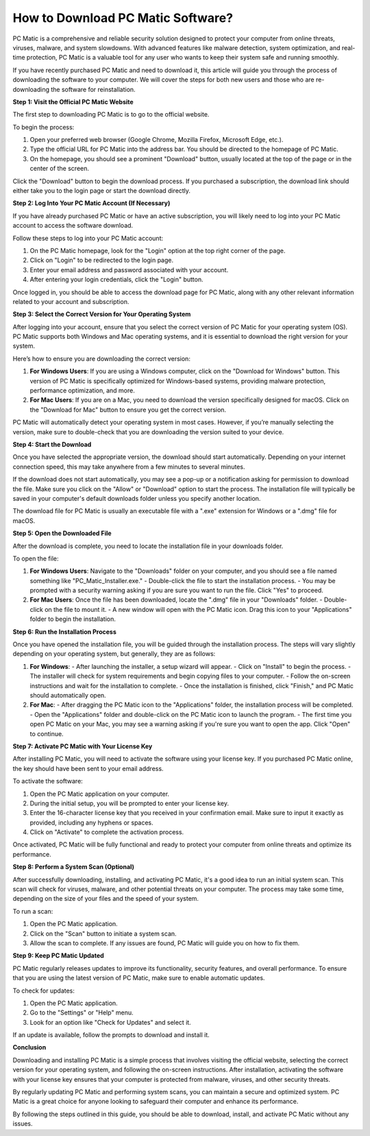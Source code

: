 How to Download PC Matic Software?
=================================

PC Matic is a comprehensive and reliable security solution designed to protect your computer from online threats, viruses, malware, and system slowdowns. With advanced features like malware detection, system optimization, and real-time protection, PC Matic is a valuable tool for any user who wants to keep their system safe and running smoothly. 

If you have recently purchased PC Matic and need to download it, this article will guide you through the process of downloading the software to your computer. We will cover the steps for both new users and those who are re-downloading the software for reinstallation.

**Step 1: Visit the Official PC Matic Website**

The first step to downloading PC Matic is to go to the official website. 

To begin the process:

1. Open your preferred web browser (Google Chrome, Mozilla Firefox, Microsoft Edge, etc.).
2. Type the official URL for PC Matic into the address bar. You should be directed to the homepage of PC Matic.
3. On the homepage, you should see a prominent "Download" button, usually located at the top of the page or in the center of the screen.

Click the "Download" button to begin the download process. If you purchased a subscription, the download link should either take you to the login page or start the download directly.

**Step 2: Log Into Your PC Matic Account (If Necessary)**

If you have already purchased PC Matic or have an active subscription, you will likely need to log into your PC Matic account to access the software download.

Follow these steps to log into your PC Matic account:

1. On the PC Matic homepage, look for the "Login" option at the top right corner of the page.
2. Click on "Login" to be redirected to the login page.
3. Enter your email address and password associated with your account.
4. After entering your login credentials, click the "Login" button.

Once logged in, you should be able to access the download page for PC Matic, along with any other relevant information related to your account and subscription.

**Step 3: Select the Correct Version for Your Operating System**

After logging into your account, ensure that you select the correct version of PC Matic for your operating system (OS). PC Matic supports both Windows and Mac operating systems, and it is essential to download the right version for your system.

Here’s how to ensure you are downloading the correct version:

1. **For Windows Users**: If you are using a Windows computer, click on the "Download for Windows" button. This version of PC Matic is specifically optimized for Windows-based systems, providing malware protection, performance optimization, and more.
   
2. **For Mac Users**: If you are on a Mac, you need to download the version specifically designed for macOS. Click on the "Download for Mac" button to ensure you get the correct version. 

PC Matic will automatically detect your operating system in most cases. However, if you’re manually selecting the version, make sure to double-check that you are downloading the version suited to your device.

**Step 4: Start the Download**

Once you have selected the appropriate version, the download should start automatically. Depending on your internet connection speed, this may take anywhere from a few minutes to several minutes.

If the download does not start automatically, you may see a pop-up or a notification asking for permission to download the file. Make sure you click on the "Allow" or "Download" option to start the process. The installation file will typically be saved in your computer's default downloads folder unless you specify another location.

The download file for PC Matic is usually an executable file with a ".exe" extension for Windows or a ".dmg" file for macOS. 

**Step 5: Open the Downloaded File**

After the download is complete, you need to locate the installation file in your downloads folder.

To open the file:

1. **For Windows Users**: Navigate to the "Downloads" folder on your computer, and you should see a file named something like "PC_Matic_Installer.exe."
   - Double-click the file to start the installation process.
   - You may be prompted with a security warning asking if you are sure you want to run the file. Click "Yes" to proceed.

2. **For Mac Users**: Once the file has been downloaded, locate the ".dmg" file in your "Downloads" folder.
   - Double-click on the file to mount it.
   - A new window will open with the PC Matic icon. Drag this icon to your "Applications" folder to begin the installation.

**Step 6: Run the Installation Process**

Once you have opened the installation file, you will be guided through the installation process. The steps will vary slightly depending on your operating system, but generally, they are as follows:

1. **For Windows**:
   - After launching the installer, a setup wizard will appear.
   - Click on "Install" to begin the process.
   - The installer will check for system requirements and begin copying files to your computer.
   - Follow the on-screen instructions and wait for the installation to complete.
   - Once the installation is finished, click "Finish," and PC Matic should automatically open.

2. **For Mac**:
   - After dragging the PC Matic icon to the "Applications" folder, the installation process will be completed.
   - Open the "Applications" folder and double-click on the PC Matic icon to launch the program.
   - The first time you open PC Matic on your Mac, you may see a warning asking if you're sure you want to open the app. Click "Open" to continue.

**Step 7: Activate PC Matic with Your License Key**

After installing PC Matic, you will need to activate the software using your license key. If you purchased PC Matic online, the key should have been sent to your email address.

To activate the software:

1. Open the PC Matic application on your computer.
2. During the initial setup, you will be prompted to enter your license key.
3. Enter the 16-character license key that you received in your confirmation email. Make sure to input it exactly as provided, including any hyphens or spaces.
4. Click on "Activate" to complete the activation process.

Once activated, PC Matic will be fully functional and ready to protect your computer from online threats and optimize its performance.

**Step 8: Perform a System Scan (Optional)**

After successfully downloading, installing, and activating PC Matic, it's a good idea to run an initial system scan. This scan will check for viruses, malware, and other potential threats on your computer. The process may take some time, depending on the size of your files and the speed of your system.

To run a scan:

1. Open the PC Matic application.
2. Click on the "Scan" button to initiate a system scan.
3. Allow the scan to complete. If any issues are found, PC Matic will guide you on how to fix them.

**Step 9: Keep PC Matic Updated**

PC Matic regularly releases updates to improve its functionality, security features, and overall performance. To ensure that you are using the latest version of PC Matic, make sure to enable automatic updates.

To check for updates:

1. Open the PC Matic application.
2. Go to the "Settings" or "Help" menu.
3. Look for an option like "Check for Updates" and select it.

If an update is available, follow the prompts to download and install it.

**Conclusion**

Downloading and installing PC Matic is a simple process that involves visiting the official website, selecting the correct version for your operating system, and following the on-screen instructions. After installation, activating the software with your license key ensures that your computer is protected from malware, viruses, and other security threats.

By regularly updating PC Matic and performing system scans, you can maintain a secure and optimized system. PC Matic is a great choice for anyone looking to safeguard their computer and enhance its performance.

By following the steps outlined in this guide, you should be able to download, install, and activate PC Matic without any issues.
